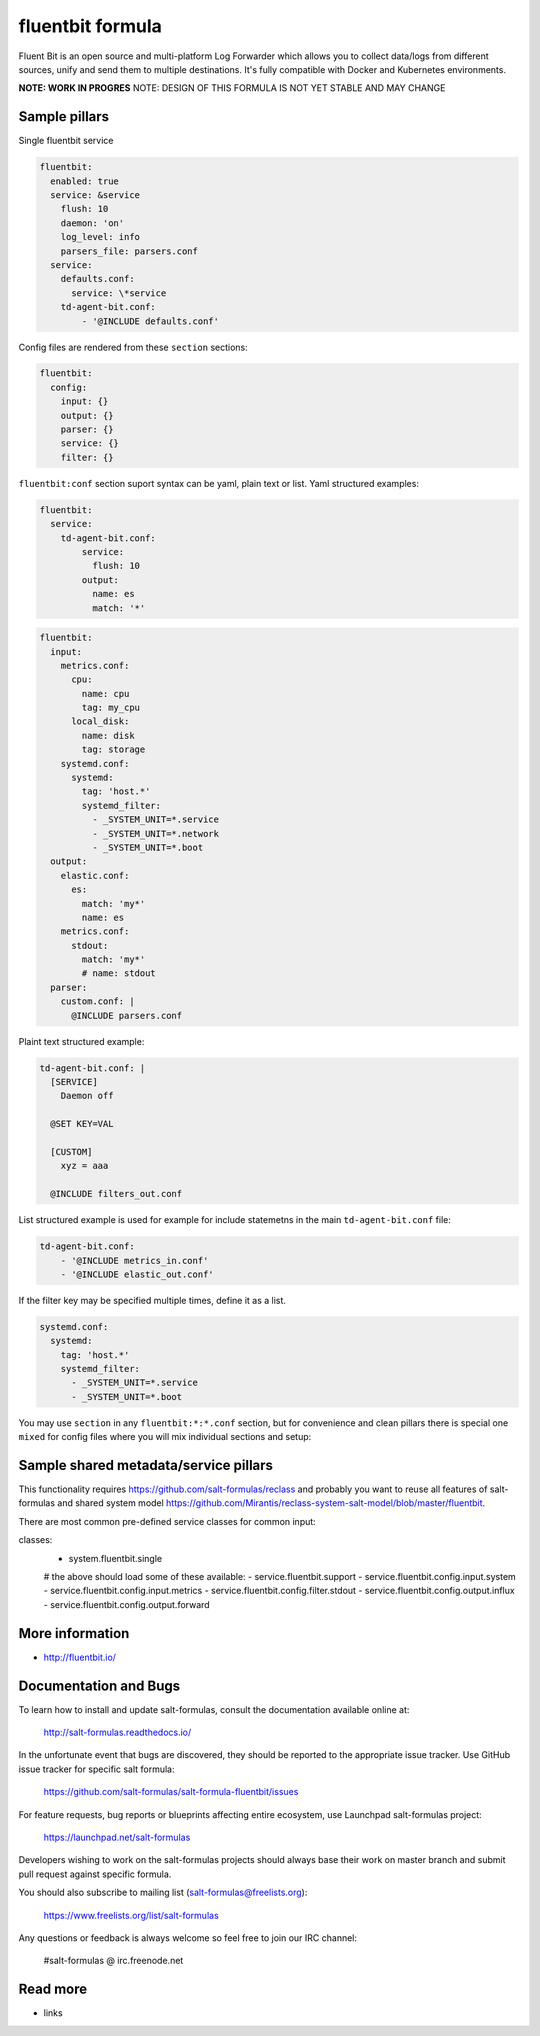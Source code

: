 
==================================
fluentbit formula
==================================

Fluent Bit is an open source and multi-platform Log Forwarder which allows you to collect data/logs from different sources, unify and send them to multiple destinations. It's fully compatible with Docker and Kubernetes environments.

**NOTE: WORK IN PROGRES**
NOTE: DESIGN OF THIS FORMULA IS NOT YET STABLE AND MAY CHANGE

Sample pillars
==============

Single fluentbit service

.. code-block:: yaml

  fluentbit:
    enabled: true
    service: &service
      flush: 10
      daemon: 'on'
      log_level: info
      parsers_file: parsers.conf
    service:
      defaults.conf:
        service: \*service
      td-agent-bit.conf:
          - '@INCLUDE defaults.conf'

Config files are rendered from these ``section`` sections:

.. code-block:: yaml

  fluentbit:
    config:
      input: {}
      output: {}
      parser: {}
      service: {}
      filter: {}

``fluentbit:conf`` section suport syntax can be yaml, plain text or list.
Yaml structured examples:

.. code-block:: yaml

  fluentbit:
    service:
      td-agent-bit.conf:
          service:
            flush: 10
          output:
            name: es
            match: '*'

.. code-block:: yaml

  fluentbit:
    input:
      metrics.conf:
        cpu:
          name: cpu
          tag: my_cpu
        local_disk:
          name: disk
          tag: storage
      systemd.conf:
        systemd:
          tag: 'host.*'
          systemd_filter:
            - _SYSTEM_UNIT=*.service
            - _SYSTEM_UNIT=*.network
            - _SYSTEM_UNIT=*.boot
    output:
      elastic.conf:
        es:
          match: 'my*'
          name: es
      metrics.conf:
        stdout:
          match: 'my*'
          # name: stdout
    parser:
      custom.conf: |
        @INCLUDE parsers.conf

Plaint text structured example:

.. code-block:: yaml

    td-agent-bit.conf: |
      [SERVICE]
        Daemon off

      @SET KEY=VAL

      [CUSTOM]
        xyz = aaa

      @INCLUDE filters_out.conf

List structured example is used for example for include statemetns in the main ``td-agent-bit.conf`` file:

.. code-block:: yaml

      td-agent-bit.conf:
          - '@INCLUDE metrics_in.conf'
          - '@INCLUDE elastic_out.conf'

If the filter key may be specified multiple times, define it as a list.

.. code-block:: yaml

    systemd.conf:
      systemd:
        tag: 'host.*'
        systemd_filter:
          - _SYSTEM_UNIT=*.service
          - _SYSTEM_UNIT=*.boot

You may use ``section`` in any ``fluentbit:*:*.conf`` section, but for convenience and clean pillars there is special one ``mixed`` for
config files where you will mix individual sections and setup:

.. code-block:: yaml
    mixed:
      proc.conf:
        proc_input:
          section: input
          name: proc
          tag: my_proc
        proc_to_stdout:
          section: output
          name: stdout
          tag: my_proc


Sample shared metadata/service pillars
======================================
This functionality requires `<https://github.com/salt-formulas/reclass>`_
and probably you want to reuse all features of salt-formulas and shared
system model `<https://github.com/Mirantis/reclass-system-salt-model/blob/master/fluentbit>`_.

There are most common pre-defined service classes for common input:

.. code-block:: yaml

classes:
 - system.fluentbit.single
 # the above should load some of these available:
 - service.fluentbit.support
 - service.fluentbit.config.input.system
 - service.fluentbit.config.input.metrics
 - service.fluentbit.config.filter.stdout
 - service.fluentbit.config.output.influx
 - service.fluentbit.config.output.forward

More information
================

* http://fluentbit.io/

Documentation and Bugs
======================

To learn how to install and update salt-formulas, consult the documentation
available online at:

    http://salt-formulas.readthedocs.io/

In the unfortunate event that bugs are discovered, they should be reported to
the appropriate issue tracker. Use GitHub issue tracker for specific salt
formula:

    https://github.com/salt-formulas/salt-formula-fluentbit/issues

For feature requests, bug reports or blueprints affecting entire ecosystem,
use Launchpad salt-formulas project:

    https://launchpad.net/salt-formulas

Developers wishing to work on the salt-formulas projects should always base
their work on master branch and submit pull request against specific formula.

You should also subscribe to mailing list (salt-formulas@freelists.org):

    https://www.freelists.org/list/salt-formulas

Any questions or feedback is always welcome so feel free to join our IRC
channel:

    #salt-formulas @ irc.freenode.net

Read more
=========

* links
